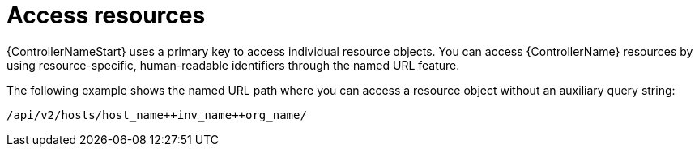 [id="controller-api-access-resources"]

= Access resources

{ControllerNameStart} uses a primary key to access individual resource objects. 
You can access {ControllerName} resources by using resource-specific, human-readable identifiers through the named URL feature. 

The following example shows the named URL path where you can access a resource object without an auxiliary query string:

----
/api/v2/hosts/host_name++inv_name++org_name/
----

